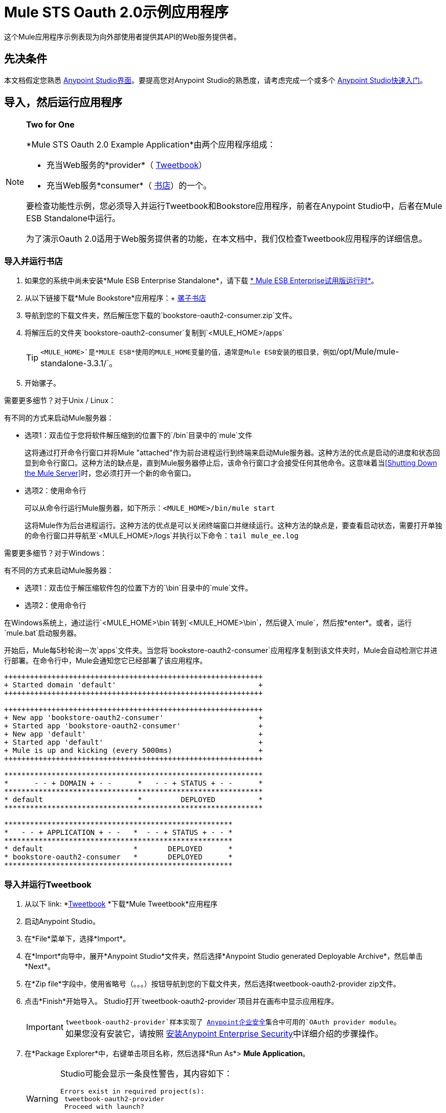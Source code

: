 =  Mule STS Oauth 2.0示例应用程序
:keywords: security, oauth, authentication, oauth provider, token, private key, secret key, access key

这个Mule应用程序示例表现为向外部使用者提供其API的Web服务提供者。

== 先决条件

本文档假定您熟悉 link:/anypoint-studio/v/5/index[Anypoint Studio界面]。要提高您对Anypoint Studio的熟悉度，请考虑完成一个或多个 link:/getting-started/[Anypoint Studio快速入门]。

== 导入，然后运行应用程序

[NOTE]
====
*Two for One* +

*Mule STS Oauth 2.0 Example Application*由两个应用程序组成：

* 充当Web服务的*provider*（ link:_attachments/tweetbook-oauth2-provider.zip[Tweetbook]）
* 充当Web服务*consumer*（ link:http://s3.amazonaws.com/MuleEE/Examples/bookstore-oauth2-consumer.zip[书店]）的一个。

要检查功能性示例，您必须导入并运行Tweetbook和Bookstore应用程序，前者在Anypoint Studio中，后者在Mule ESB Standalone中运行。

为了演示Oauth 2.0适用于Web服务提供者的功能，在本文档中，我们仅检查Tweetbook应用程序的详细信息。
====

=== 导入并运行书店

. 如果您的系统中尚未安装*Mule ESB Enterprise Standalone*，请下载 link:http://www.mulesoft.com/mule-esb-enterprise-30-day-trial[* Mule ESB Enterprise试用版运行时*]。
. 从以下链接下载*Mule Bookstore*应用程序：+
link:http://s3.amazonaws.com/MuleEE/Examples/bookstore-oauth2-consumer.zip[骡子书店]
. 导航到您的下载文件夹，然后解压您下载的`bookstore-oauth2-consumer.zip`文件。
. 将解压后的文件夹`bookstore-oauth2-consumer`复制到`<MULE_HOME>/apps`
+
[TIP]
`<MULE_HOME>`是*MULE ESB*使用的MULE_HOME变量的值，通常是Mule ESB安装的根目录，例如`/opt/Mule/mule-standalone-3.3.1/`。
. 开始骡子。

需要更多细节？对于Unix / Linux：

有不同的方式来启动Mule服务器：

** 选项1：双击位于您将软件解压缩到的位置下的`/bin`目录中的`mule`文件
+
这将通过打开命令行窗口并将Mule "attached"作为前台进程运行到终端来启动Mule服务器。这种方法的优点是启动的进度和状态回显到命令行窗口。这种方法的缺点是，直到Mule服务器停止后，该命令行窗口才会接受任何其他命令。这意味着当<<Shutting Down the Mule Server>>时，您必须打开一个新的命令窗口。

** 选项2：使用命令行
+
可以从命令行运行Mule服务器，如下所示：`<MULE_HOME>/bin/mule start`
+
这将Mule作为后台进程运行。这种方法的优点是可以关闭终端窗口并继续运行。这种方法的缺点是，要查看启动状态，需要打开单独的命令行窗口并导航至`<MULE_HOME>/logs`并执行以下命令：`tail mule_ee.log`

需要更多细节？对于Windows：

有不同的方式来启动Mule服务器：

** 选项1：双击位于解压缩软件包的位置下方的`\bin`目录中的`mule`文件。
** 选项2：使用命令行

在Windows系统上，通过运行`<MULE_HOME>\bin`转到`<MULE_HOME>\bin`，然后键入`mule`，然后按*enter*。或者，运行`mule.bat`启动服务器。

开始后，Mule每5秒轮询一次`apps`文件夹。当您将`bookstore-oauth2-consumer`应用程序复制到该文件夹​​时，Mule会自动检测它并进行部署。在命令行中，Mule会通知您它已经部署了该应用程序。

[source,code,linenums]
----
++++++++++++++++++++++++++++++++++++++++++++++++++++++++++++
+ Started domain 'default'                                 +
++++++++++++++++++++++++++++++++++++++++++++++++++++++++++++

++++++++++++++++++++++++++++++++++++++++++++++++++++++++++++
+ New app 'bookstore-oauth2-consumer'                      +
+ Started app 'bookstore-oauth2-consumer'                  +
+ New app 'default'                                        +
+ Started app 'default'                                    +
+ Mule is up and kicking (every 5000ms)                    +
++++++++++++++++++++++++++++++++++++++++++++++++++++++++++++

************************************************************
*      - - + DOMAIN + - -      *   - - + STATUS + - -      *
************************************************************
* default                      *         DEPLOYED          *
************************************************************

*****************************************************
*   - - + APPLICATION + - -   *  - - + STATUS + - - *
*****************************************************
* default                     *       DEPLOYED      *
* bookstore-oauth2-consumer   *       DEPLOYED      *
*****************************************************
----

=== 导入并运行Tweetbook

. 从以下 link: *link:_attachments/tweetbook-oauth2-provider.zip[Tweetbook] *下载*Mule Tweetbook*应用程序
. 启动Anypoint Studio。
. 在*File*菜单下，选择*Import*。
. 在*Import*向导中，展开*Anypoint Studio*文件夹，然后选择*Anypoint Studio generated Deployable Archive*，然后单击*Next*。
. 在*Zip file*字段中，使用省略号（。。。）按钮导航到您的下载文件夹，然后选择tweetbook-oauth2-provider zip文件。
. 点击*Finish*开始导入。 Studio打开`tweetbook-oauth2-provider`项目并在画布中显示应用程序。 +
[IMPORTANT]
`tweetbook-oauth2-provider`样本实现了 link:/mule-user-guide/v/3.7/anypoint-enterprise-security[Anypoint企业安全]集合中可用的`OAuth provider module`。 +
如果您没有安装它，请按照 link:/mule-user-guide/v/3.7/installing-anypoint-enterprise-security[安装Anypoint Enterprise Security]中详细介绍的步骤操作。
. 在*Package Explorer*中，右键单击项目名称，然后选择*Run As*> *Mule Application*。
+
[WARNING]
====
Studio可能会显示一条良性警告，其内容如下：

[source, code, linenums]
----
Errors exist in required project(s):
 tweetbook-oauth2-provider
 Proceed with launch?
----

点击*OK*继续。 Studio应该没有问题地启动并运行Tweetbook应用程序。
====
.  Studio运行应用程序，在Studio控制台中显示其活动。

== 见证工作示例

在运行*Bookstore*和*Tweetbook*应用程序的情况下，请完成以下步骤，以体验示例应用程序的行为，就像书店用户一样。

. 要访问浏览器中的*Bookstore*网站，请转到以下网址：`http://localhost:8085/bookstore`
+
image:welcome_bookstore.png[welcome_bookstore]
+
. 点击*Your Tweetbook Account*链接，使用Tweetbook登录。
. 书店在窗口中打开Tweetbook登录。
+
image:login_tweetbook.png[login_tweetbook]
+
. 在*Username*和**Password **字段中，输入以下登录凭据：+
** 用户名= `john`
** 密码= `doe`
+
[NOTE]
请注意，在此页面上，Tweetbook不仅会请求您的登录凭据，还会同时请求您以用户的身份与您的`PROFILE`和`BOOKSHELF`共享只读访问权限。 Tweetbook本可以要求用户登录，然后_Then_请求许可共享数据，但在这种情况下，Tweetbook将两个请求合并到一个用户活动中。
+
. 点击*Login and Authorize*。
.  Tweetbook将Bookstore应用程序访问权限授予您的个人资料和书架数据。书店导入数据，然后将您登录到Bookstore上的新用户帐户。然后，Bookstore显示您的Tweetbook书架的内容。
+
image:logged_in_bookstore.png[logged_in_bookstore]

== 关闭Mule服务器

要通过命令行阻止Mule ESB运行，请执行命令`<MULE_HOME>/bin/mule stop`

[WARNING]
====
*Note for Unix/Linux Users*

如果Mule进程连接到终端（作为前台进程运行），则必须在单独的命令行窗口中执行命令`<MULE_HOME>/bin/mule stop`。但是，如果Mule进程已从终端分离（如果您使用`<MULE_HOME>/bin/mule start`命令启动了Mule服务器，则可以从任何终端窗口执行命令`<MULE_HOME>/bin/mule stop`。
====

== 它是如何工作的

Web服务提供者是名为*Tweetbook*的Mule应用程序。 Tweetbook用户在他们的账户中保存了他们在虚拟图书馆中阅读的书籍列表，并且可以在读者的社交网络中与其他Tweetbook用户分享他们的图书馆和评论。

*Bookstore*是一个在线书籍零售商。希望购买图书并且是Tweetbook用户的最终用户可以选择使用其TweetBook帐户凭证创建书店帐户。如果用户决定使用他们的Tweetbook账户在Bookstore上创建一个账户，Tweetbook会与Bookstore分享用户的虚拟图书馆。用户可以在购买新书之前咨询他们的Tweetbook图书馆。

Tweetbook已将其API提供给Bookstore，并准备为用户的个人资料和虚拟书架提供只读访问权限。

下表介绍了此示例上下文中的OAuth实体。

[%header,cols="30a,70a"]
|===
| {实体{1}}说明
|访问凭证 |登录凭据到Tweetbook
|资源所有者 |最终用户
|受保护的资源 |最终用户使用Tweetbook的帐户
|服务提供商 | Tweetbook
| {消费者{1}}书店
| {令牌{1}}令牌
|范围 |只读访问虚拟图书馆中最终用户的个人资料和图书清单
|===

以下部分描述了服务提供商和消费者之间发生的OAuth舞蹈，并提供了有关Tweetbook Mule应用程序如何配置为充当OAuth服务提供商的洞察。

===  OAuth舞蹈

. 在他们跳舞之前，消费者和服务提供商必须设置以下参数：+
* 服务提供者必须将自己定义为Oauth 2.0服务提供者。
* 消费者必须向提供商注册其客户ID。 （服务提供者将注册用户的ID存储在其对象存储中。）
+
image:pre_reqs.png[pre_reqs]

. 在Bookstore的网站上，最终用户（一位TweetBook账户持有人）决定使用他的Tweetbook账户凭证创建一个新账户。用户点击Bookstore为此提供的“用Tweetbook登录！”链接。
.  Tweetbook和Bookstore使用<<Authorization Grant Type>>来执行OAuth舞蹈。书店指示用户登录到他的Tweetbook帐户的URL。在这一步中，书店调用Tweetbook的授权服务器并提供其客户ID（因此Tweetbook知道哪个消费者要跳舞）。用户输入他的Tweetbook登录凭证。当他点击*Login and Authorize*时，他不仅访问了他的TweetBook帐户，还授权Tweetbook与Bookstore分享其个人资料和书架的只读访问权限。 Tweetbook向Bookstore发送授权码。
+
image:heres_my_clientID.png[heres_my_clientID]
+
. 书店再次调用Tweetbook的授权服务器来请求访问受保护资源（用户的Tweetbook帐户）的权限。书店提供授权码，客户端ID和客户端密码。
+
image:ask_permission.png[请求许可]
+
.  Tweetbook通过提供令牌来授予访问受保护资源的权限。在令牌中，它定义了书店可以访问的范围（即特定数据）。在这种情况下，作用域是对用户配置文件和虚拟书架的只读访问。
+
image:heres_your_token.png[heres_your_token]
+
. 书店调用Tweetbook的资源服务器来请求用户的受保护资源。它提供令牌Tweetbook作为其身份证明和获取资源的授权。
+
image:ask_assets.png[ask_assets]
+
.  Tweetbook接受令牌，然后向Bookstore提供用户的个人资料和书架信息。
+
image:heres_the_asset.png[heres_the_asset]
+
. 书店允许用户输入他的新帐户，其虚拟书架预先填入他的Tweetbook帐户中的书籍列表。
+
image:logged_in.png[登录]

=== 授权授予类型

消费者可以通过四种方式获得授权以与OAuth服务提供商共舞。

. 授权码
. 隐
. 资源所有者密码凭据
. 客户端凭证

此示例应用程序使用授权代码授权类型，如上所述，授权代码授予类型涉及授权共享受保护资源的多步过程。对于服务提供者来说，这种授予类型涉及使用授权服务器（负责确认和授予访问受保护资源的权限）和资源服务器（负责提供对受保护资源的访问）。消费者必须要求服务提供商征求受保护资源的许可 - 就像求婚者允许伴侣允许女性跳舞一样。如果伴侣（授权服务器）准许请求，则求婚者（消费者）然后可以要求女性（资源服务器）跳舞。

有关其他类型授权许可的更多信息，请参阅 link:/mule-user-guide/v/3.7/authorization-grant-types[授权授予类型]。

Tweetbook中的==  Oauth 2.0配置

本节在Mule ESB的图形用户界面（GUI）*Anypoint Studio*的上下文中描述该示例的详细信息。 XML配置遵循可扩展部分中的Studio界面截图。

Tweetbook应用程序使用Mule安全令牌服务将Oauth 2.0应用于其公开的API。通过在Web服务流中包含OAuth2消息处理器，Tweetbook将自己定义为OAuth2服务提供商，并使Mule能够与消费者一起执行OAuth舞蹈。

image:auth2+provider.png[auth2 +供应商]

查看XML：

[source, xml, linenums]
----
<?xml version="1.0" encoding="UTF-8"?>
<mule xmlns:http="http://www.mulesoft.org/schema/mule/http"
	xmlns="http://www.mulesoft.org/schema/mule/core" xmlns:xsi="http://www.w3.org/2001/XMLSchema-instance"
    xmlns:oauth2-provider="http://www.mulesoft.org/schema/mule/oauth2-provider"
    xmlns:spring="http://www.springframework.org/schema/beans"
    xmlns:context="http://www.springframework.org/schema/context"
    xmlns:mule-ss="http://www.mulesoft.org/schema/mule/spring-security"
    xmlns:ss="http://www.springframework.org/schema/security"
    xmlns:doc="http://www.mulesoft.org/schema/mule/documentation"
    xsi:schemaLocation="http://www.mulesoft.org/schema/mule/http http://www.mulesoft.org/schema/mule/http/current/mule-http.xsd
http://www.mulesoft.org/schema/mule/oauth2-provider http://www.mulesoft.org/schema/mule/oauth2-provider/current/mule-oauth2-provider.xsd
http://www.springframework.org/schema/context http://www.springframework.org/schema/context/spring-context-current.xsd
http://www.mulesoft.org/schema/mule/core http://www.mulesoft.org/schema/mule/core/current/mule.xsd
http://www.mulesoft.org/schema/mule/spring-security http://www.mulesoft.org/schema/mule/spring-security/current/mule-spring-security.xsd
http://www.springframework.org/schema/security http://www.springframework.org/schema/security/spring-security.xsd
http://www.springframework.org/schema/beans http://www.springframework.org/schema/beans/spring-beans.xsd">

    <context:property-placeholder location="bookstore.properties" />

    <spring:beans>
        <ss:authentication-manager id="resourceOwnerAuthenticationManager">
            <ss:authentication-provider>
                <ss:user-service id="resourceOwnerUserService">
                    <ss:user name="john" password="doe" authorities="RESOURCE_OWNER" />
                </ss:user-service>
            </ss:authentication-provider>
        </ss:authentication-manager>
    </spring:beans>

    <mule-ss:security-manager>
        <mule-ss:delegate-security-provider
            name="resourceOwnerSecurityProvider"
            delegate-ref="resourceOwnerAuthenticationManager" />
    </mule-ss:security-manager>

    <oauth2-provider:config
        name="oauth2Provider"
        providerName="TweetBook"

        port="8084"
        authorizationEndpointPath="tweetbook/api/authorize"
        accessTokenEndpointPath="tweetbook/api/token"
        resourceOwnerSecurityProvider-ref="resourceOwnerSecurityProvider"
        scopes="READ_PROFILE WRITE_PROFILE READ_BOOKSHELF WRITE_BOOKSHELF" doc:name="OAuth provider module">
            <oauth2-provider:clients>
                <oauth2-provider:client clientId="${client_id}" secret="${client_secret}"
                                        type="CONFIDENTIAL" clientName="Mule Bookstore" description="Mule-powered On-line Bookstore">
                    <oauth2-provider:redirect-uris>
                        <oauth2-provider:redirect-uri>http://localhost*</oauth2-provider:redirect-uri>
                    </oauth2-provider:redirect-uris>
                    <oauth2-provider:authorized-grant-types>
                        <oauth2-provider:authorized-grant-type>AUTHORIZATION_CODE</oauth2-provider:authorized-grant-type>
                    </oauth2-provider:authorized-grant-types>
                    <oauth2-provider:scopes>
                        <oauth2-provider:scope>READ_PROFILE</oauth2-provider:scope>
                        <oauth2-provider:scope>READ_BOOKSHELF</oauth2-provider:scope>
                        <oauth2-provider:scope>WRITE_BOOKSHELF</oauth2-provider:scope>
                        <oauth2-provider:scope>WRITE_PROFILE</oauth2-provider:scope>
                    </oauth2-provider:scopes>
                </oauth2-provider:client>
            </oauth2-provider:clients>
    </oauth2-provider:config>
    <http:listener-config name="HTTP_Listener_Configuration" host="localhost" port="8084" doc:name="HTTP Listener Configuration" />

    <flow name="publicProfile">
        <http:listener config-ref="HTTP_Listener_Configuration" path="/tweetbook/api/profile" allowedMethods="GET" doc:name="Profile API" />
        <oauth2-provider:validate scopes="READ_PROFILE" config-ref="oauth2Provider" doc:name="OAuth provider module"/>
        <component class="org.mule.security.examples.oauth2.ProfileLookupComponent" doc:name="Profile Lookup"/>
    </flow>

    <flow name="publicBookshelf">
        <http:listener config-ref="HTTP_Listener_Configuration" path="/tweetbook/api/bookshelf" allowedMethods="GET" doc:name="Bookshelf API"/>
        <oauth2-provider:validate scopes="READ_BOOKSHELF" config-ref="oauth2Provider" doc:name="OAuth provider module"/>
        <set-payload value="The Lord of the Rings,The Hitchhiker's Guide to the Galaxy" doc:name="Retrieve Bookshelf"/>
    </flow>
</mule>
----


== 另请参阅

* 有关Mule中Oauth 2.0的更多信息，请参阅 link:/mule-user-guide/v/3.8/mule-secure-token-service[Mule安全令牌服务]。




